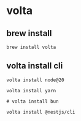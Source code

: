 * volta

** brew install

#+begin_src shell
brew install volta
#+end_src

** volta install cli

#+begin_src shell
volta install node@20

volta install yarn

# volta install bun

volta install @nestjs/cli
#+end_src
